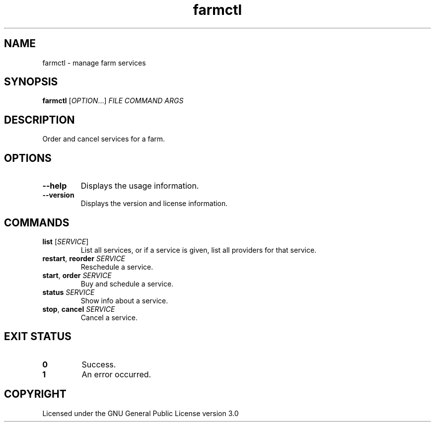 .TH farmctl 6

.SH NAME
farmctl \- manage farm services

.SH SYNOPSIS
\fBfarmctl\fR [\fIOPTION\fR...] \fIFILE\fR \fICOMMAND\fR \fIARGS\fR

.SH DESCRIPTION
Order and cancel services for a farm.

.SH OPTIONS
.TP
\fB\-\-help\fR
Displays the usage information.
.TP
\fB\-\-version\fR
Displays the version and license information.

.SH COMMANDS
.TP
\fBlist\fR [\fISERVICE\fR]
List all services, or if a service is given, list all providers for that service.
.TP
\fBrestart\fR, \fBreorder\fR \fISERVICE\fR
Reschedule a service.
.TP
\fBstart\fR, \fBorder\fR \fISERVICE\fR
Buy and schedule a service.
.TP
\fBstatus\fR \fISERVICE\fR
Show info about a service.
.TP
\fBstop\fR, \fBcancel\fR \fISERVICE\fR
Cancel a service.

.SH EXIT STATUS
.TP
\fB0\fR
Success.
.TP
\fB1\fR
An error occurred.

.SH COPYRIGHT
Licensed under the GNU General Public License version 3.0
